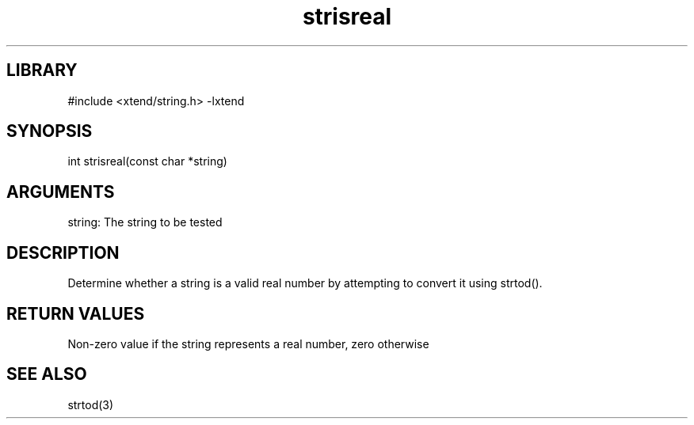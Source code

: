 \" Generated by c2man from strisreal.c
.TH strisreal 3

.SH LIBRARY
\" Indicate #includes, library name, -L and -l flags
#include <xtend/string.h>
-lxtend

\" Convention:
\" Underline anything that is typed verbatim - commands, etc.
.SH SYNOPSIS
.PP
int     strisreal(const char *string)

.SH ARGUMENTS
.nf
.na
string: The string to be tested
.ad
.fi

.SH DESCRIPTION

Determine whether a string is a valid real number by attempting to
convert it using strtod().

.SH RETURN VALUES

Non-zero value if the string represents a real number, zero otherwise

.SH SEE ALSO

strtod(3)
